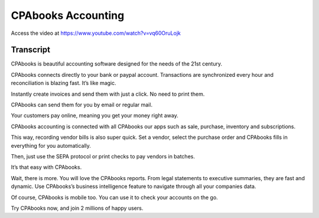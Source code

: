 .. _accountingintroduction:

CPAbooks Accounting
===============
Access the video at https://www.youtube.com/watch?v=vq60OruLojk

.. raw:: html

    <div style="position: relative; padding-bottom: 56.25%; height: 0; overflow: hidden; max-width: 100%; height: auto;">
        <iframe src="https://www.youtube.com/embed/vq60OruLojk" frameborder="0" allowfullscreen style="position: absolute; top: 0; left: 0; width: 700px; height: 385px;"></iframe>
    </div>

Transcript
----------
CPAbooks is beautiful accounting software designed for the needs of the 21st century.

CPAbooks connects directly to your bank or paypal account. Transactions are synchronized every hour and reconciliation is blazing fast. It’s like magic.

Instantly create invoices and send them with just a click. No need to print them.

CPAbooks can send them for you by email or regular mail.

Your customers pay online, meaning you get your money right away.

CPAbooks accounting is connected with all CPAbooks our apps such as sale, purchase, inventory and subscriptions.

This way, recording vendor bills is also super quick. Set a vendor, select the purchase order and CPAbooks fills in everything for you automatically.

Then, just use the SEPA protocol or print checks to pay vendors in batches.

It’s that easy with CPAbooks.

Wait, there is more. You will love the CPAbooks reports. From legal statements to executive summaries, they are fast and dynamic. Use CPAbooks’s business intelligence feature to navigate through all your companies data.

Of course, CPAbooks is mobile too. You can use it to check your accounts on the go.

Try CPAbooks now, and join 2 millions of happy users.
